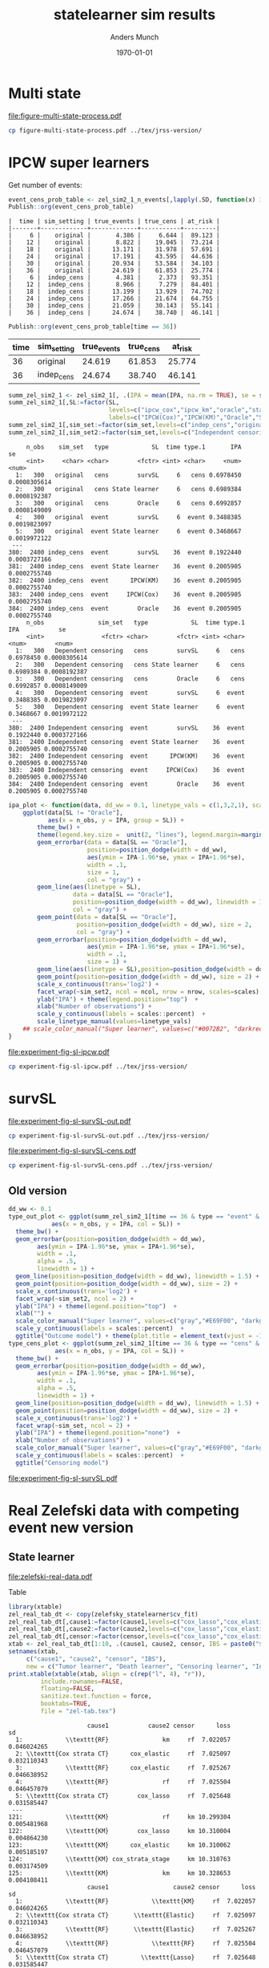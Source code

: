 #+TITLE: statelearner sim results
#+Author: Anders Munch
#+Date: \today

#+LANGUAGE:  en
#+OPTIONS:   num:t toc:nil ':t ^:t

* Setting :noexport:
Remember to exceture (C-c C-c) the following line:
#+PROPERTY: header-args:R :async :results output verbatim  :exports results  :session *R* :cache yes

#+BEGIN_SRC R
  ## try(setwd("~/research/SuperVision/Anders/survival-loss/statelearner/experiments/"))
  library(here)
  library(targets)
  ## Set wd to where we want to place figures
  try(setwd(here("figures")))
  ## Load targets
  tar_load(names = c("zel_sim2_1",
                     "zel_sim2_1_n_events",
		     ## "ipcw_fail",
		     ## "sim_zel_learners",
		     ## "sim_zel_learners2",
		     ## "sim_zel_learners2_dgm_cens",
		     ## "zelefsky_statelearner_real_data_comp"
		     ),
           store = here("experiments/_targets/"))
  tar_load(c("zelefsky_statelearner", "ate_est_main_eff","ate_est_inter_eff"), store = here("zelefsky-case-study/_targets/"))
  library(data.table)
  library(ggplot2)
  library(gridExtra)
  library(MetBrewer)
#+END_SRC

#+RESULTS[(2024-05-10 10:29:32) 37eb9f869f57b61caaa6ebaf9b36cf716dee5bba]:

* Multi state
#+BEGIN_SRC R :results graphics file :exports results :file figure-multi-state-process.pdf :width 10
library(prodlim)
library(here)
nTrans <- 3
stateLabels = c("Initial","Cause 1", "Cause 2", "Censored")
crHist <- Hist(time = 1:nTrans, event = list(from = rep("1", nTrans), to = stateLabels[-1]))
plot(crHist,stateLabels = stateLabels,arrowLabels = FALSE,
     tagBoxes = c(0,1,2,-1),
     box.width = 25) 
#+END_SRC

#+RESULTS[(2024-05-14 12:51:55) b72598ec85e4f8caf9af0eae5086839e885181e7]:
[[file:figure-multi-state-process.pdf]]

#+BEGIN_SRC sh
  cp figure-multi-state-process.pdf ../tex/jrss-version/
#+END_SRC

#+RESULTS:

* IPCW super learners
Get number of events:
#+BEGIN_SRC R
  event_cens_prob_table <- zel_sim2_1_n_events[,lapply(.SD, function(x) 100*x/100000) , .(time, sim_setting)]
  Publish::org(event_cens_prob_table)
#+END_SRC

#+RESULTS[(2024-05-10 10:33:13) d85110e0ce822f20b5afaaee71cb0009fa6acbba]:
#+begin_example
|  time | sim_setting | true_events | true_cens | at_risk |
|-------+-------------+-------------+-----------+---------|
|     6 |    original |       4.386 |     6.644 |  89.123 |
|    12 |    original |       8.822 |    19.045 |  73.214 |
|    18 |    original |      13.171 |    31.978 |  57.691 |
|    24 |    original |      17.191 |    43.595 |  44.636 |
|    30 |    original |      20.934 |    53.584 |  34.103 |
|    36 |    original |      24.619 |    61.853 |  25.774 |
|     6 |  indep_cens |       4.381 |     2.373 |  93.351 |
|    12 |  indep_cens |       8.966 |     7.279 |  84.401 |
|    18 |  indep_cens |      13.199 |    13.929 |  74.702 |
|    24 |  indep_cens |      17.266 |    21.674 |  64.755 |
|    30 |  indep_cens |      21.059 |    30.143 |  55.141 |
|    36 |  indep_cens |      24.674 |    38.740 |  46.141 |
#+end_example


#+BEGIN_SRC R :results output drawer
  Publish::org(event_cens_prob_table[time == 36])
#+END_SRC

#+RESULTS[(2024-05-10 10:33:27) 4fef844694f029b39f62f07fe2212e200734bcff]:
:results:
| time | sim_setting | true_events | true_cens | at_risk |
|------+-------------+-------------+-----------+---------|
|   36 | original    |      24.619 |    61.853 |  25.774 |
|   36 | indep_cens  |      24.674 |    38.740 |  46.141 |
:end:



#+BEGIN_SRC R
  summ_zel_sim2_1 <- zel_sim2_1[, .(IPA = mean(IPA, na.rm = TRUE), se = sd(IPA, na.rm = TRUE)/sqrt(.N)), .(n_obs, sim_set, type, SL, time, type)]
  summ_zel_sim2_1[,SL:=factor(SL,
                              levels=c("ipcw_cox","ipcw_km","oracle","statelearner","survSL"),
                              labels=c("IPCW(Cox)","IPCW(KM)","Oracle","State learner", "survSL"))]
  summ_zel_sim2_1[,sim_set:=factor(sim_set,levels=c("indep_cens","original"),labels=c("Independent censoring","Dependent censoring"))]
  summ_zel_sim2_1[,sim_set2:=factor(sim_set,levels=c("Independent censoring","Dependent censoring"),labels=c("Independent censoring (38.7% censored)","Dependent censoring (61.9% censored)"))]
#+END_SRC

#+RESULTS[(2024-05-10 09:41:28) 62efccdfbc99bd26f20c677b915998700827a829]:
#+begin_example
     n_obs    sim_set   type            SL  time type.1       IPA           se
     <int>     <char> <char>        <fctr> <int> <char>     <num>        <num>
  1:   300   original   cens        survSL     6   cens 0.6978450 0.0008305614
  2:   300   original   cens State learner     6   cens 0.6989384 0.0008192387
  3:   300   original   cens        Oracle     6   cens 0.6992857 0.0008149009
  4:   300   original  event        survSL     6  event 0.3488385 0.0019823097
  5:   300   original  event State learner     6  event 0.3468667 0.0019972122
 ---                                                                          
380:  2400 indep_cens  event        survSL    36  event 0.1922440 0.0003727166
381:  2400 indep_cens  event State learner    36  event 0.2005905 0.0002755740
382:  2400 indep_cens  event      IPCW(KM)    36  event 0.2005905 0.0002755740
383:  2400 indep_cens  event     IPCW(Cox)    36  event 0.2005905 0.0002755740
384:  2400 indep_cens  event        Oracle    36  event 0.2005905 0.0002755740
     n_obs               sim_set   type            SL  time type.1       IPA           se
     <int>                <fctr> <char>        <fctr> <int> <char>     <num>        <num>
  1:   300   Dependent censoring   cens        survSL     6   cens 0.6978450 0.0008305614
  2:   300   Dependent censoring   cens State learner     6   cens 0.6989384 0.0008192387
  3:   300   Dependent censoring   cens        Oracle     6   cens 0.6992857 0.0008149009
  4:   300   Dependent censoring  event        survSL     6  event 0.3488385 0.0019823097
  5:   300   Dependent censoring  event State learner     6  event 0.3468667 0.0019972122
 ---                                                                                     
380:  2400 Independent censoring  event        survSL    36  event 0.1922440 0.0003727166
381:  2400 Independent censoring  event State learner    36  event 0.2005905 0.0002755740
382:  2400 Independent censoring  event      IPCW(KM)    36  event 0.2005905 0.0002755740
383:  2400 Independent censoring  event     IPCW(Cox)    36  event 0.2005905 0.0002755740
384:  2400 Independent censoring  event        Oracle    36  event 0.2005905 0.0002755740
#+end_example

#+BEGIN_SRC R
  ipa_plot <- function(data, dd_ww = 0.1, linetype_vals = c(1,3,2,1), scales = "fixed", ncol = 2, nrow = 1){
      ggplot(data[SL != "Oracle"],
             aes(x = n_obs, y = IPA, group = SL)) +
          theme_bw() +
          theme(legend.key.size =  unit(2, "lines"), legend.margin=margin(c(0,0,-5,0))) +
          geom_errorbar(data = data[SL == "Oracle"],
                        position=position_dodge(width = dd_ww),
                        aes(ymin = IPA-1.96*se, ymax = IPA+1.96*se),
                        width = .1,
                        size = 1,
                        col = "gray") + 
          geom_line(aes(linetype = SL),
                    data = data[SL == "Oracle"],
                    position=position_dodge(width = dd_ww), linewidth = 1,
                    col = "gray") +
          geom_point(data = data[SL == "Oracle"],
                     position=position_dodge(width = dd_ww), size = 2,
                     col = "gray") +
          geom_errorbar(position=position_dodge(width = dd_ww),
                        aes(ymin = IPA-1.96*se, ymax = IPA+1.96*se),
                        width = .1,
                        size = 1) + 
          geom_line(aes(linetype = SL),position=position_dodge(width = dd_ww),linewidth = 1) +
          geom_point(position=position_dodge(width = dd_ww), size = 2) +      
          scale_x_continuous(trans='log2') +
          facet_wrap(~sim_set2, ncol = ncol, nrow = nrow, scales=scales) +
          ylab("IPA") + theme(legend.position="top")  +
          xlab("Number of observations") +
          scale_y_continuous(labels = scales::percent)  +
          scale_linetype_manual(values=linetype_vals)
      ## scale_color_manual("Super learner", values=c("#0072B2", "darkred", "gray","#E69F00"))
  }
#+END_SRC

#+BEGIN_SRC R  :results graphics file :exports results :file experiment-fig-sl-ipcw.pdf :width 8 :height 3.5
  ipa_plot(data = summ_zel_sim2_1[time == 36 & type == "event" & SL != "survSL"])
#+END_SRC

#+RESULTS[(2024-05-14 10:14:40) 9a99ee96578517de249215446e046138e715044f]:
[[file:experiment-fig-sl-ipcw.pdf]]

#+BEGIN_SRC sh
  cp experiment-fig-sl-ipcw.pdf ../tex/jrss-version/
#+END_SRC

#+RESULTS:

* survSL

#+BEGIN_SRC R :results graphics file :exports results :file experiment-fig-sl-survSL-out.pdf :width 8 :height 3.5
  ipa_plot(data = summ_zel_sim2_1[time == 36 & type == "event" & !grepl("IPCW", SL)],
           linetype_vals = c(1,1,2))
#+END_SRC

#+RESULTS[(2024-05-14 10:19:10) c998882b605a9d60c2ac67e61bc1ff0e7415c634]:
[[file:experiment-fig-sl-survSL-out.pdf]]

#+BEGIN_SRC sh
  cp experiment-fig-sl-survSL-out.pdf ../tex/jrss-version/
#+END_SRC

#+RESULTS:


#+BEGIN_SRC R :results graphics file :exports results :file experiment-fig-sl-survSL-cens.pdf :width 6 :height 6
  ipa_plot(data = summ_zel_sim2_1[time == 36 & type == "cens" & !grepl("IPCW", SL)],
           linetype_vals = c(1,1,2), scales = "free_y", nrow = 2, ncol = 1)
#+END_SRC

#+RESULTS[(2024-05-14 10:20:10) 812dc40776d1b58a92033e20835c36d9b11aef5d]:
[[file:experiment-fig-sl-survSL-cens.pdf]]

#+BEGIN_SRC sh
  cp experiment-fig-sl-survSL-cens.pdf ../tex/jrss-version/
#+END_SRC

#+RESULTS:

** Old version
#+BEGIN_SRC R
  dd_ww <- 0.1
  type_out_plot <- ggplot(summ_zel_sim2_1[time == 36 & type == "event" & !grepl("IPCW", SL)],
			  aes(x = n_obs, y = IPA, col = SL)) +
    theme_bw() +
    geom_errorbar(position=position_dodge(width = dd_ww),
		  aes(ymin = IPA-1.96*se, ymax = IPA+1.96*se),
		  width = .1,
		  alpha = .5,
		  linewidth = 1) + 
    geom_line(position=position_dodge(width = dd_ww), linewidth = 1.5) +
    geom_point(position=position_dodge(width = dd_ww), size = 2) +
    scale_x_continuous(trans='log2') +
    facet_wrap(~sim_set2, ncol = 2) +
    ylab("IPA") + theme(legend.position="top")  +
    xlab("") +
    scale_color_manual("Super learner", values=c("gray","#E69F00", "darkgreen")) +
    scale_y_continuous(labels = scales::percent)  +
    ggtitle("Outcome model") + theme(plot.title = element_text(vjust = -13))
  type_cens_plot <- ggplot(summ_zel_sim2_1[time == 36 & type == "cens" & !grepl("IPCW", SL)],
			   aes(x = n_obs, y = IPA, col = SL)) +
    theme_bw() +
    geom_errorbar(position=position_dodge(width = dd_ww),
		  aes(ymin = IPA-1.96*se, ymax = IPA+1.96*se),
		  width = .1,
		  alpha = .5,
		  linewidth = 1) + 
    geom_line(position=position_dodge(width = dd_ww), linewidth = 1.5) +
    geom_point(position=position_dodge(width = dd_ww), size = 2) +
    scale_x_continuous(trans='log2') +
    facet_wrap(~sim_set, ncol = 2) +
    ylab("IPA") + theme(legend.position="none")  +
    xlab("Number of observations") +
    scale_color_manual("Super learner", values=c("gray","#E69F00", "darkgreen")) +
    scale_y_continuous(labels = scales::percent)  +
    ggtitle("Censoring model")
#+END_SRC

#+BEGIN_SRC R :results graphics file :exports results :file experiment-fig-sl-survSL.pdf :width 8 :height 6
  exp_fig_sl_survSL_plot <- grid.arrange(type_out_plot,
	       type_cens_plot,
	       nrow = 2,
	       heights=c(0.53, 0.47))
  exp_fig_sl_survSL_plot
#+END_SRC

#+RESULTS[(2024-05-03 08:23:53) f2a4e922c021d60e93f134d0bd5d63dd8d0202dc]:
[[file:experiment-fig-sl-survSL.pdf]]

* Real Zelefski data with competing event new version

** State learner
#+BEGIN_SRC R  :results graphics file :exports results :file zelefski-real-data.pdf :width 7 :height 4
  zel_real_plot_dt <- copy(zelefsky_statelearner$cv_fit)
  zel_real_plot_dt[,cause1:=factor(cause1,levels=c("cox_lasso","cox_elastic","cox_strata_stage","km","rf"),labels=c("lasso","elastic","strata","KM","RF"))]
  zel_real_plot_dt[,cause2:=factor(cause2,levels=c("cox_lasso","cox_elastic","cox_strata_stage","km","rf"),labels=c("lasso","elastic","strata","KM","RF"))]
  zel_real_plot_dt[,censor:=factor(censor,levels=c("cox_lasso","cox_elastic","cox_strata_stage","km","rf"),labels=paste("Censoring learner\n", c("lasso","elastic","strata","KM","RF")))]

  library(ggplot2)
  ggplot(zel_real_plot_dt, aes(x = cause1, y = loss, col = cause2)) +
    geom_point(position=position_dodge(width=1), size=.8) +
    geom_errorbar(aes(ymin = loss-2*sd, ymax = loss+2*sd), width = .4,
		  position=position_dodge(width=1)) +
    theme_bw() + ylab("Integrated Brier score") +
    theme(legend.position="top",
	  axis.text.x = element_text(angle = 45, vjust = .8)) +
    xlab("Tumor learner") +
    facet_grid( ~ censor) +
    scale_colour_grey("Death learner", start = 0, end = 0.7)
#+END_SRC

#+RESULTS[(2024-03-14 10:19:58) fbeff2e6fdd5f146cbc3aa28f47ee847b8042d52]:
[[file:zelefski-real-data.pdf]]

Table

#+BEGIN_SRC R
  library(xtable)
  zel_real_tab_dt <- copy(zelefsky_statelearner$cv_fit)
  zel_real_tab_dt[,cause1:=factor(cause1,levels=c("cox_lasso","cox_elastic","cox_strata_stage","km","rf"),labels=c("\\texttt{Lasso}","\\texttt{Elastic}","\\texttt{Cox strata CT}","\\texttt{KM}","\\texttt{RF}"))]
  zel_real_tab_dt[,cause2:=factor(cause2,levels=c("cox_lasso","cox_elastic","cox_strata_stage","km","rf"),labels=c("\\texttt{Lasso}","\\texttt{Elastic}","\\texttt{Cox strata CT}","\\texttt{KM}","\\texttt{RF}"))]
  zel_real_tab_dt[,censor:=factor(censor,levels=c("cox_lasso","cox_elastic","cox_strata_stage","km","rf"),labels=c("\\texttt{Lasso}","\\texttt{Elastic}","\\texttt{Cox strata CT}","\\texttt{KM}","\\texttt{RF}"))]
  xtab <- zel_real_tab_dt[1:10, .(cause1, cause2, censor, IBS = paste0("$", round(loss, digits = 2), "\\pm", round(sd, digits = 2), "$"))]
  setnames(xtab,
	   c("cause1", "cause2", "censor", "IBS"),
	   new = c("Tumor learner", "Death learner", "Censoring learner", "Integrated Brier score"))
  print.xtable(xtable(xtab, align = c(rep("l", 4), "r")),
	       include.rownames=FALSE,
	       floating=FALSE,
	       sanitize.text.function = force,
	       booktabs=TRUE,
	       file = "zel-tab.tex")
#+END_SRC

#+RESULTS[(2024-03-21 11:25:25) b123138d1f9c78238575ab485661ff859c3da9a4]:
#+begin_example
                      cause1           cause2 censor      loss          sd
  1:            \\texttt{RF}               km     rf  7.022057 0.046024265
  2: \\texttt{Cox strata CT}      cox_elastic     rf  7.025097 0.032110343
  3:            \\texttt{RF}      cox_elastic     rf  7.025267 0.046638952
  4:            \\texttt{RF}               rf     rf  7.025504 0.046457079
  5: \\texttt{Cox strata CT}        cox_lasso     rf  7.025648 0.031585447
 ---                                                                      
121:            \\texttt{KM}               rf     km 10.299304 0.005481968
122:            \\texttt{KM}        cox_lasso     km 10.310004 0.004864230
123:            \\texttt{KM}      cox_elastic     km 10.310062 0.005185197
124:            \\texttt{KM} cox_strata_stage     km 10.310763 0.003174509
125:            \\texttt{KM}               km     km 10.328653 0.004108411
                      cause1                  cause2 censor      loss          sd
  1:            \\texttt{RF}            \\texttt{KM}     rf  7.022057 0.046024265
  2: \\texttt{Cox strata CT}       \\texttt{Elastic}     rf  7.025097 0.032110343
  3:            \\texttt{RF}       \\texttt{Elastic}     rf  7.025267 0.046638952
  4:            \\texttt{RF}            \\texttt{RF}     rf  7.025504 0.046457079
  5: \\texttt{Cox strata CT}         \\texttt{Lasso}     rf  7.025648 0.031585447
 ---                                                                             
121:            \\texttt{KM}            \\texttt{RF}     km 10.299304 0.005481968
122:            \\texttt{KM}         \\texttt{Lasso}     km 10.310004 0.004864230
123:            \\texttt{KM}       \\texttt{Elastic}     km 10.310062 0.005185197
124:            \\texttt{KM} \\texttt{Cox strata CT}     km 10.310763 0.003174509
125:            \\texttt{KM}            \\texttt{KM}     km 10.328653 0.004108411
                      cause1                  cause2       censor      loss          sd
  1:            \\texttt{RF}            \\texttt{KM} \\texttt{RF}  7.022057 0.046024265
  2: \\texttt{Cox strata CT}       \\texttt{Elastic} \\texttt{RF}  7.025097 0.032110343
  3:            \\texttt{RF}       \\texttt{Elastic} \\texttt{RF}  7.025267 0.046638952
  4:            \\texttt{RF}            \\texttt{RF} \\texttt{RF}  7.025504 0.046457079
  5: \\texttt{Cox strata CT}         \\texttt{Lasso} \\texttt{RF}  7.025648 0.031585447
 ---                                                                                   
121:            \\texttt{KM}            \\texttt{RF} \\texttt{KM} 10.299304 0.005481968
122:            \\texttt{KM}         \\texttt{Lasso} \\texttt{KM} 10.310004 0.004864230
123:            \\texttt{KM}       \\texttt{Elastic} \\texttt{KM} 10.310062 0.005185197
124:            \\texttt{KM} \\texttt{Cox strata CT} \\texttt{KM} 10.310763 0.003174509
125:            \\texttt{KM}            \\texttt{KM} \\texttt{KM} 10.328653 0.004108411
#+end_example



** Target parameter

#+BEGIN_SRC R
  ggplot(rbind(ate_est_main_eff[, prop := "main"], ate_est_inter_eff[, prop := "inter"])[effect == "ATE" & est_type == "one-step"],
	 aes(x = time, y = est, col = prop)) +
    geom_errorbar(aes(ymin = lower, ymax = upper), width = 1, position = position_dodge(width = 1)) + 
    ## geom_line() +
    geom_point(position = position_dodge(width = 1)) +
    geom_hline(yintercept = 0, linetype = 2) +
    theme_bw() +
    facet_wrap( ~ cause)

  ggplot(ate_est[effect != "ATE" & est_type == "one-step"], aes(x = time, y = est, col = effect)) +
    geom_errorbar(aes(ymin = lower, ymax = upper), width = 1, position = position_dodge(width = 1)) + 
    ## geom_line() +
    geom_point(position = position_dodge(width = 1)) +
    geom_hline(yintercept = 0, linetype = 2) +
    theme_bw() +
    facet_wrap( ~ cause)
#+END_SRC

#+BEGIN_SRC R :results graphics file :exports results :file zelefsky-data-target-par.pdf  :width 8 :height 3.5
  ate_est_inter_eff[effect == "ATE" & est_type == "one-step"] |>
    (\(plot_data)
      {
	plot_data[,cause:=factor(cause,levels=c("cause1","cause2"),labels=c("Tumor recurrence","Death"))]
	ggplot(plot_data, aes(x = time, y = est)) +
	  geom_errorbar(aes(ymin = lower, ymax = upper), width = 1) + 
	  geom_point() +
	  geom_hline(yintercept = 0, linetype = 2) +
	  theme_bw() +
	  facet_wrap( ~ cause) +
	  xlab("Months after baseline") + ylab("Average treatment effect of hormone therapy") +
	  scale_x_continuous(breaks = seq(6,36,12)) +
	  scale_y_continuous(labels = scales::percent)
      })()
#+END_SRC

#+RESULTS[(2024-03-20 15:46:47) b031e78e7a48626ad48e4a37769c5256fac8b73f]:
[[file:zelefsky-data-target-par.pdf]]

* Real Zelefski data with competing event -- old :noexport:

#+BEGIN_SRC R  :results graphics file :exports results :file zelefski-real-data.pdf :width 7 :height 4
  zel_real_plot_dt <- copy(zelefsky_statelearner_real_data_comp)
  zel_real_plot_dt[,cause1:=factor(cause1,levels=c("cox_lasso","cox_elastic","cox_strata_stage","km","rf"),labels=c("lasso","elastic","strata","KM","RF"))]
  zel_real_plot_dt[,cause2:=factor(cause2,levels=c("cox_lasso","cox_elastic","cox_strata_stage","km","rf"),labels=c("lasso","elastic","strata","KM","RF"))]
  zel_real_plot_dt[,censor:=factor(censor,levels=c("cox_lasso","cox_elastic","cox_strata_stage","km","rf"),labels=paste("Censoring learner\n", c("lasso","elastic","strata","KM","RF")))]

  library(ggplot2)
  ggplot(zel_real_plot_dt, aes(x = cause1, y = loss, col = cause2)) +
    geom_point(position=position_dodge(width=1), size=.8) +
    geom_errorbar(aes(ymin = loss-2*sd, ymax = loss+2*sd), width = .4,
		  position=position_dodge(width=1)) +
    theme_bw() + ylab("Integrated Brier score") +
    theme(legend.position="top",
	  axis.text.x = element_text(angle = 45, vjust = .8)) +
    xlab("Tumor learner") +
    facet_grid( ~ censor) +
    scale_colour_grey("Death learner", start = 0, end = 0.7)
#+END_SRC

#+RESULTS[(2024-01-22 13:48:54) 3d4f75e3996bf997e893981620d6ad50bf4c6baf]:
[[file:zelefski-real-data.pdf]]

Table

#+BEGIN_SRC R
  library(xtable)
  zel_real_tab_dt <- copy(zelefsky_statelearner_real_data_comp)
  zel_real_tab_dt[,cause1:=factor(cause1,levels=c("cox_lasso","cox_elastic","cox_strata_stage","km","rf"),labels=c("\\texttt{Lasso}","\\texttt{Elastic}","\\texttt{Cox strata CT}","\\texttt{KM}","\\texttt{RF}"))]
  zel_real_tab_dt[,cause2:=factor(cause2,levels=c("cox_lasso","cox_elastic","cox_strata_stage","km","rf"),labels=c("\\texttt{Lasso}","\\texttt{Elastic}","\\texttt{Cox strata CT}","\\texttt{KM}","\\texttt{RF}"))]
  zel_real_tab_dt[,censor:=factor(censor,levels=c("cox_lasso","cox_elastic","cox_strata_stage","km","rf"),labels=c("\\texttt{Lasso}","\\texttt{Elastic}","\\texttt{Cox strata CT}","\\texttt{KM}","\\texttt{RF}"))]
  xtab <- zel_real_tab_dt[1:10, .(cause1, cause2, censor, IBS = paste0("$", round(loss, digits = 2), "\\pm", round(sd, digits = 2), "$"))]
  setnames(xtab,
	   c("cause1", "cause2", "censor", "IBS"),
	   new = c("Tumor learner", "Death learner", "Censoring learner", "Integrated Brier score"))
  print.xtable(xtable(xtab, align = c(rep("l", 4), "|", "l")),
	       include.rownames=FALSE,
	       floating=FALSE,
	       sanitize.text.function = force,
	       booktabs=TRUE,
	       file = "zel-tab.tex")
#+END_SRC

#+RESULTS[(2023-08-21 15:53:26) f2ee7e2467e0d7cc46cbcad1f0c5fd7f860c07de]:
#+begin_example
                cause1           cause2 censor      loss         sd
  1: \\texttt{Elastic}      cox_elastic     rf  7.034702 0.02159417
  2: \\texttt{Elastic}               km     rf  7.034812 0.02286074
  3:   \\texttt{Lasso}      cox_elastic     rf  7.035051 0.02142064
  4:   \\texttt{Lasso}               km     rf  7.035231 0.02266556
  5: \\texttt{Elastic}        cox_lasso     rf  7.036116 0.02102182
 ---                                                               
121:      \\texttt{KM}               rf     km 10.310009 0.01690905
122:      \\texttt{KM}      cox_elastic     km 10.319369 0.01322889
123:      \\texttt{KM}        cox_lasso     km 10.319741 0.01335233
124:      \\texttt{KM} cox_strata_stage     km 10.322298 0.01455127
125:      \\texttt{KM}               km     km 10.337965 0.01296003
                cause1                  cause2 censor      loss         sd
  1: \\texttt{Elastic}       \\texttt{Elastic}     rf  7.034702 0.02159417
  2: \\texttt{Elastic}            \\texttt{KM}     rf  7.034812 0.02286074
  3:   \\texttt{Lasso}       \\texttt{Elastic}     rf  7.035051 0.02142064
  4:   \\texttt{Lasso}            \\texttt{KM}     rf  7.035231 0.02266556
  5: \\texttt{Elastic}         \\texttt{Lasso}     rf  7.036116 0.02102182
 ---                                                                      
121:      \\texttt{KM}            \\texttt{RF}     km 10.310009 0.01690905
122:      \\texttt{KM}       \\texttt{Elastic}     km 10.319369 0.01322889
123:      \\texttt{KM}         \\texttt{Lasso}     km 10.319741 0.01335233
124:      \\texttt{KM} \\texttt{Cox strata CT}     km 10.322298 0.01455127
125:      \\texttt{KM}            \\texttt{KM}     km 10.337965 0.01296003
                cause1                  cause2       censor      loss         sd
  1: \\texttt{Elastic}       \\texttt{Elastic} \\texttt{RF}  7.034702 0.02159417
  2: \\texttt{Elastic}            \\texttt{KM} \\texttt{RF}  7.034812 0.02286074
  3:   \\texttt{Lasso}       \\texttt{Elastic} \\texttt{RF}  7.035051 0.02142064
  4:   \\texttt{Lasso}            \\texttt{KM} \\texttt{RF}  7.035231 0.02266556
  5: \\texttt{Elastic}         \\texttt{Lasso} \\texttt{RF}  7.036116 0.02102182
 ---                                                                            
121:      \\texttt{KM}            \\texttt{RF} \\texttt{KM} 10.310009 0.01690905
122:      \\texttt{KM}       \\texttt{Elastic} \\texttt{KM} 10.319369 0.01322889
123:      \\texttt{KM}         \\texttt{Lasso} \\texttt{KM} 10.319741 0.01335233
124:      \\texttt{KM} \\texttt{Cox strata CT} \\texttt{KM} 10.322298 0.01455127
125:      \\texttt{KM}            \\texttt{KM} \\texttt{KM} 10.337965 0.01296003
#+end_example


